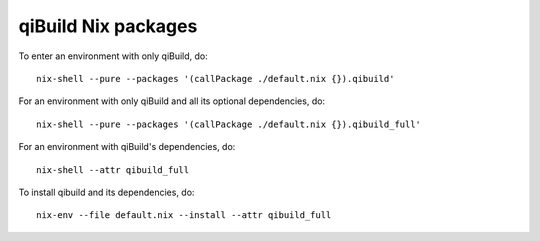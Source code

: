 qiBuild Nix packages
====================

To enter an environment with only qiBuild, do::

  nix-shell --pure --packages '(callPackage ./default.nix {}).qibuild'

For an environment with only qiBuild and all its optional dependencies, do::

  nix-shell --pure --packages '(callPackage ./default.nix {}).qibuild_full'

For an environment with qiBuild's dependencies, do::

  nix-shell --attr qibuild_full

To install qibuild and its dependencies, do::

  nix-env --file default.nix --install --attr qibuild_full
